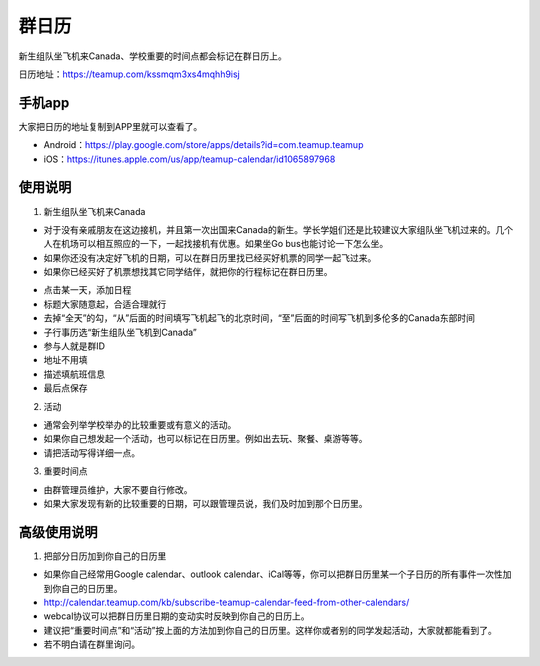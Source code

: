 ﻿群日历
=============================
新生组队坐飞机来Canada、学校重要的时间点都会标记在群日历上。

日历地址：https://teamup.com/kssmqm3xs4mqhh9isj

手机app
-----------------------------------------
大家把日历的地址复制到APP里就可以查看了。

- Android：https://play.google.com/store/apps/details?id=com.teamup.teamup
- iOS：https://itunes.apple.com/us/app/teamup-calendar/id1065897968

使用说明
---------------------------------------------------------
1. 新生组队坐飞机来Canada

- 对于没有亲戚朋友在这边接机，并且第一次出国来Canada的新生。学长学姐们还是比较建议大家组队坐飞机过来的。几个人在机场可以相互照应的一下，一起找接机有优惠。如果坐Go bus也能讨论一下怎么坐。
- 如果你还没有决定好飞机的日期，可以在群日历里找已经买好机票的同学一起飞过来。
- 如果你已经买好了机票想找其它同学结伴，就把你的行程标记在群日历里。

.. image:: /resource/群日历添加新生来Canada组队.jpg
   :align: center

- 点击某一天，添加日程
- 标题大家随意起，合适合理就行
- 去掉“全天”的勾，“从”后面的时间填写飞机起飞的北京时间，“至”后面的时间写飞机到多伦多的Canada东部时间
- 子行事历选“新生组队坐飞机到Canada”
- 参与人就是群ID
- 地址不用填
- 描述填航班信息
- 最后点保存

2. 活动

- 通常会列举学校举办的比较重要或有意义的活动。
- 如果你自己想发起一个活动，也可以标记在日历里。例如出去玩、聚餐、桌游等等。
- 请把活动写得详细一点。

3. 重要时间点

- 由群管理员维护，大家不要自行修改。
- 如果大家发现有新的比较重要的日期，可以跟管理员说，我们及时加到那个日历里。

高级使用说明
------------------------------
1. 把部分日历加到你自己的日历里

- 如果你自己经常用Google calendar、outlook calendar、iCal等等，你可以把群日历里某一个子日历的所有事件一次性加到你自己的日历里。
- http://calendar.teamup.com/kb/subscribe-teamup-calendar-feed-from-other-calendars/
- webcal协议可以把群日历里日期的变动实时反映到你自己的日历上。
- 建议把“重要时间点”和“活动”按上面的方法加到你自己的日历里。这样你或者别的同学发起活动，大家就都能看到了。
- 若不明白请在群里询问。
